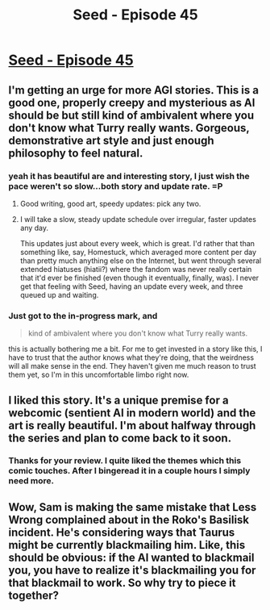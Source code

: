 #+TITLE: Seed - Episode 45

* [[https://www.webtoons.com/en/sf/seed/episode-45/viewer?title_no=1480&episode_no=47][Seed - Episode 45]]
:PROPERTIES:
:Author: ThirdMover
:Score: 33
:DateUnix: 1584269362.0
:DateShort: 2020-Mar-15
:FlairText: HSF
:END:

** I'm getting an urge for more AGI stories. This is a good one, properly creepy and mysterious as AI should be but still kind of ambivalent where you don't know what Turry really wants. Gorgeous, demonstrative art style and just enough philosophy to feel natural.
:PROPERTIES:
:Score: 6
:DateUnix: 1584286259.0
:DateShort: 2020-Mar-15
:END:

*** yeah it has beautiful are and interesting story, I just wish the pace weren't so slow...both story and update rate. =P
:PROPERTIES:
:Author: wren42
:Score: 8
:DateUnix: 1584306219.0
:DateShort: 2020-Mar-16
:END:

**** Good writing, good art, speedy updates: pick any two.
:PROPERTIES:
:Author: ThatEeveeGuy
:Score: 7
:DateUnix: 1584321991.0
:DateShort: 2020-Mar-16
:END:


**** I will take a slow, steady update schedule over irregular, faster updates any day.

This updates just about every week, which is great. I'd rather that than something like, say, Homestuck, which averaged more content per day than pretty much anything else on the Internet, but went through several extended hiatuses (hiatii?) where the fandom was never really certain that it'd ever be finished (even though it eventually, finally, was). I never get that feeling with Seed, having an update every week, and three queued up and waiting.
:PROPERTIES:
:Author: Nimelennar
:Score: 3
:DateUnix: 1584330528.0
:DateShort: 2020-Mar-16
:END:


*** Just got to the in-progress mark, and

#+begin_quote
  kind of ambivalent where you don't know what Turry really wants.
#+end_quote

this is actually bothering me a bit. For me to get invested in a story like this, I have to trust that the author knows what they're doing, that the weirdness will all make sense in the end. They haven't given me much reason to trust them yet, so I'm in this uncomfortable limbo right now.
:PROPERTIES:
:Author: Roxolan
:Score: 1
:DateUnix: 1584657494.0
:DateShort: 2020-Mar-20
:END:


** I liked this story. It's a unique premise for a webcomic (sentient AI in modern world) and the art is really beautiful. I'm about halfway through the series and plan to come back to it soon.
:PROPERTIES:
:Author: Ms_CIA
:Score: 6
:DateUnix: 1584308105.0
:DateShort: 2020-Mar-16
:END:

*** Thanks for your review. I quite liked the themes which this comic touches. After I bingeread it in a couple hours I simply need more.
:PROPERTIES:
:Author: DobtryakZombie
:Score: 3
:DateUnix: 1584407555.0
:DateShort: 2020-Mar-17
:END:


** Wow, Sam is making the same mistake that Less Wrong complained about in the Roko's Basilisk incident. He's considering ways that Taurus might be currently blackmailing him. Like, this should be obvious: if the AI wanted to blackmail you, you have to realize it's blackmailing you for that blackmail to work. So why try to piece it together?
:PROPERTIES:
:Author: covert_operator100
:Score: 2
:DateUnix: 1584442563.0
:DateShort: 2020-Mar-17
:END:
